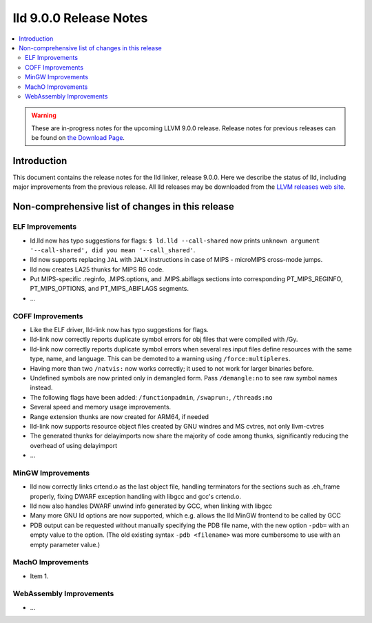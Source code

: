 =======================
lld 9.0.0 Release Notes
=======================

.. contents::
    :local:

.. warning::
   These are in-progress notes for the upcoming LLVM 9.0.0 release.
   Release notes for previous releases can be found on
   `the Download Page <https://releases.llvm.org/download.html>`_.

Introduction
============

This document contains the release notes for the lld linker, release 9.0.0.
Here we describe the status of lld, including major improvements
from the previous release. All lld releases may be downloaded
from the `LLVM releases web site <https://llvm.org/releases/>`_.

Non-comprehensive list of changes in this release
=================================================

ELF Improvements
----------------

* ld.lld now has typo suggestions for flags:
  ``$ ld.lld --call-shared`` now prints
  ``unknown argument '--call-shared', did you mean '--call_shared'``.

* lld now supports replacing ``JAL`` with ``JALX`` instructions in case
  of MIPS - microMIPS cross-mode jumps.

* lld now creates LA25 thunks for MIPS R6 code.

* Put MIPS-specific .reginfo, .MIPS.options, and .MIPS.abiflags sections
  into corresponding PT_MIPS_REGINFO, PT_MIPS_OPTIONS, and PT_MIPS_ABIFLAGS
  segments.

* ...

COFF Improvements
-----------------

* Like the ELF driver, lld-link now has typo suggestions for flags.

* lld-link now correctly reports duplicate symbol errors for obj files
  that were compiled with /Gy.

* lld-link now correctly reports duplicate symbol errors when several res
  input files define resources with the same type, name, and language.
  This can be demoted to a warning using ``/force:multipleres``.

* Having more than two ``/natvis:`` now works correctly; it used to not
  work for larger binaries before.

* Undefined symbols are now printed only in demangled form. Pass
  ``/demangle:no`` to see raw symbol names instead.

* The following flags have been added: ``/functionpadmin``, ``/swaprun:``,
  ``/threads:no``

* Several speed and memory usage improvements.

* Range extension thunks are now created for ARM64, if needed

* lld-link now supports resource object files created by GNU windres and
  MS cvtres, not only llvm-cvtres

* The generated thunks for delayimports now share the majority of code
  among thunks, significantly reducing the overhead of using delayimport

* ...

MinGW Improvements
------------------

* lld now correctly links crtend.o as the last object file, handling
  terminators for the sections such as .eh_frame properly, fixing
  DWARF exception handling with libgcc and gcc's crtend.o.

* lld now also handles DWARF unwind info generated by GCC, when linking
  with libgcc

* Many more GNU ld options are now supported, which e.g. allows the lld
  MinGW frontend to be called by GCC

* PDB output can be requested without manually specifying the PDB file
  name, with the new option ``-pdb=`` with an empty value to the option.
  (The old existing syntax ``-pdb <filename>`` was more cumbersome to use
  with an empty parameter value.)

MachO Improvements
------------------

* Item 1.

WebAssembly Improvements
------------------------

* ...

